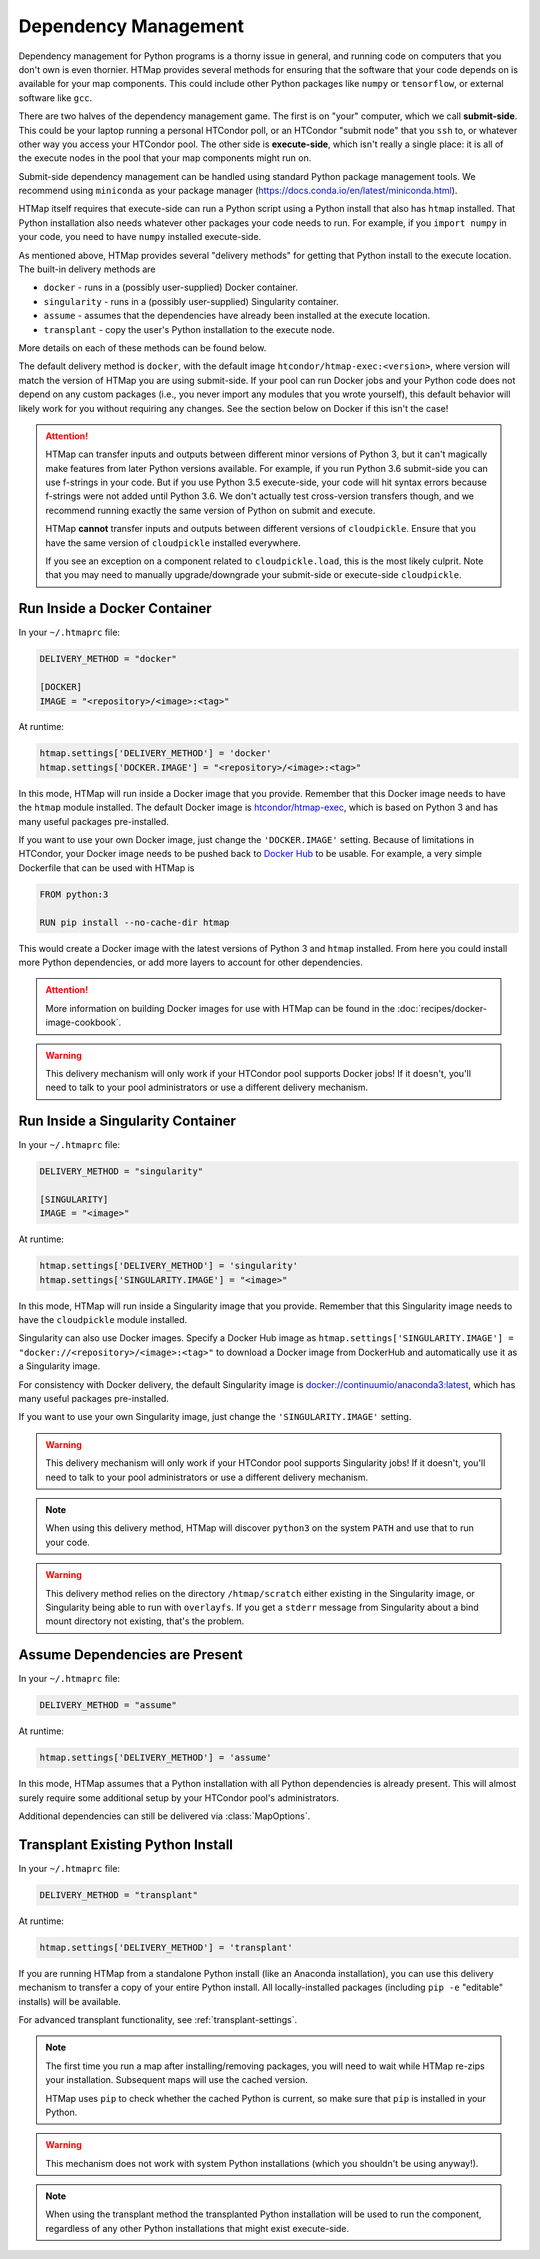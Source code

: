 .. _dependency-management:

Dependency Management
=====================

.. py:currentmodule:: htmap

Dependency management for Python programs is a thorny issue in general, and running code on computers that you don't own is even thornier.
HTMap provides several methods for ensuring that the software that your code depends on is available for your map components.
This could include other Python packages like ``numpy`` or ``tensorflow``, or external software like ``gcc``.

There are two halves of the dependency management game.
The first is on "your" computer, which we call **submit-side**.
This could be your laptop running a personal HTCondor poll,
or an HTCondor "submit node" that you ``ssh`` to,
or whatever other way you access your HTCondor pool.
The other side is **execute-side**, which isn't really a single place:
it is all of the execute nodes in the pool that your map components might run on.

Submit-side dependency management can be handled using standard Python package management tools.
We recommend using ``miniconda`` as your package manager (https://docs.conda.io/en/latest/miniconda.html).

HTMap itself requires that execute-side can run a Python script using a Python install that also has ``htmap`` installed.
That Python installation also needs whatever other packages your code needs to run.
For example, if you ``import numpy`` in your code, you need to have ``numpy`` installed execute-side.

As mentioned above, HTMap provides several "delivery methods" for getting that Python install to the execute location.
The built-in delivery methods are

* ``docker`` - runs in a (possibly user-supplied) Docker container.
* ``singularity`` - runs in a (possibly user-supplied) Singularity container.
* ``assume`` - assumes that the dependencies have already been installed at the execute location.
* ``transplant`` - copy the user's Python installation to the execute node.

More details on each of these methods can be found below.

The default delivery method is ``docker``, with the default image ``htcondor/htmap-exec:<version>``,
where version will match the version of HTMap you are using submit-side.
If your pool can run Docker jobs and your Python code does not depend on any custom packages
(i.e., you never import any modules that you wrote yourself),
this default behavior will likely work for you without requiring any changes.
See the section below on Docker if this isn't the case!

.. attention::

    HTMap can transfer inputs and outputs between different minor versions of Python 3, but it can't magically make features from later Python versions available.
    For example, if you run Python 3.6 submit-side you can use f-strings in your code.
    But if you use Python 3.5 execute-side, your code will hit syntax errors because f-strings were not added until Python 3.6.
    We don't actually test cross-version transfers though, and we recommend running exactly the same version of Python on submit and execute.

    HTMap **cannot** transfer inputs and outputs between different versions of ``cloudpickle``.
    Ensure that you have the same version of ``cloudpickle`` installed everywhere.

    If you see an exception on a component related to ``cloudpickle.load``, this is the most likely culprit.
    Note that you may need to manually upgrade/downgrade your submit-side or execute-side ``cloudpickle``.


Run Inside a Docker Container
-----------------------------

In your ``~/.htmaprc`` file:

.. code-block:: bash

    DELIVERY_METHOD = "docker"

    [DOCKER]
    IMAGE = "<repository>/<image>:<tag>"

At runtime:

.. code-block:: python

    htmap.settings['DELIVERY_METHOD'] = 'docker'
    htmap.settings['DOCKER.IMAGE'] = "<repository>/<image>:<tag>"

In this mode, HTMap will run inside a Docker image that you provide.
Remember that this Docker image needs to have the ``htmap`` module installed.
The default Docker image is `htcondor/htmap-exec <https://hub.docker.com/r/htcondor/htmap-exec/>`_,
which is based on Python 3 and has many useful packages pre-installed.

If you want to use your own Docker image, just change the ``'DOCKER.IMAGE'`` setting.
Because of limitations in HTCondor, your Docker image needs to be pushed back to `Docker Hub <https://hub.docker.com/>`_ to be usable.
For example, a very simple Dockerfile that can be used with HTMap is

.. code-block:: docker

    FROM python:3

    RUN pip install --no-cache-dir htmap

This would create a Docker image with the latest versions of Python 3 and ``htmap`` installed.
From here you could install more Python dependencies, or add more layers to account for other dependencies.

.. attention::

    More information on building Docker images for use with HTMap can be found in the :doc:`recipes/docker-image-cookbook`.


.. warning::

    This delivery mechanism will only work if your HTCondor pool supports Docker jobs!
    If it doesn't, you'll need to talk to your pool administrators or use a different delivery mechanism.


Run Inside a Singularity Container
----------------------------------

In your ``~/.htmaprc`` file:

.. code-block:: bash

    DELIVERY_METHOD = "singularity"

    [SINGULARITY]
    IMAGE = "<image>"

At runtime:

.. code-block:: python

    htmap.settings['DELIVERY_METHOD'] = 'singularity'
    htmap.settings['SINGULARITY.IMAGE'] = "<image>"

In this mode, HTMap will run inside a Singularity image that you provide.
Remember that this Singularity image needs to have the ``cloudpickle`` module installed.

Singularity can also use Docker images.
Specify a Docker Hub image as ``htmap.settings['SINGULARITY.IMAGE'] = "docker://<repository>/<image>:<tag>"`` to download a Docker image from DockerHub and automatically use it as a Singularity image.

For consistency with Docker delivery, the default Singularity image is `docker://continuumio/anaconda3:latest <https://hub.docker.com/r/continuumio/anaconda3/>`_, which has many useful packages pre-installed.

If you want to use your own Singularity image, just change the ``'SINGULARITY.IMAGE'`` setting.

.. warning::

    This delivery mechanism will only work if your HTCondor pool supports Singularity jobs!
    If it doesn't, you'll need to talk to your pool administrators or use a different delivery mechanism.


.. note::

    When using this delivery method, HTMap will discover ``python3`` on the system ``PATH`` and use that to run your code.


.. warning::

    This delivery method relies on the directory ``/htmap/scratch`` either existing in the Singularity image, or Singularity being able to run with ``overlayfs``.
    If you get a ``stderr`` message from Singularity about a bind mount directory not existing, that's the problem.


Assume Dependencies are Present
-------------------------------

In your ``~/.htmaprc`` file:

.. code-block:: bash

    DELIVERY_METHOD = "assume"

At runtime:

.. code-block:: python

    htmap.settings['DELIVERY_METHOD'] = 'assume'

In this mode, HTMap assumes that a Python installation with all Python dependencies is already present.
This will almost surely require some additional setup by your HTCondor pool's administrators.

Additional dependencies can still be delivered via :class:`MapOptions`.


Transplant Existing Python Install
----------------------------------

In your ``~/.htmaprc`` file:

.. code-block:: bash

    DELIVERY_METHOD = "transplant"

At runtime:

.. code-block:: python

    htmap.settings['DELIVERY_METHOD'] = 'transplant'

If you are running HTMap from a standalone Python install (like an Anaconda installation),
you can use this delivery mechanism to transfer a copy of your entire Python install.
All locally-installed packages (including ``pip -e`` "editable" installs) will be available.

For advanced transplant functionality, see :ref:`transplant-settings`.

.. note::

    The first time you run a map after installing/removing packages, you will need to wait while HTMap re-zips your installation.
    Subsequent maps will use the cached version.

    HTMap uses ``pip`` to check whether the cached Python is current, so make sure that ``pip`` is installed in your Python.

.. warning::

    This mechanism does not work with system Python installations (which you shouldn't be using anyway!).

.. note::

    When using the transplant method the transplanted Python installation will be used to run the component,
    regardless of any other Python installations that might exist execute-side.

